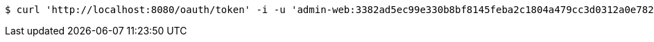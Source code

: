 [source,bash]
----
$ curl 'http://localhost:8080/oauth/token' -i -u 'admin-web:3382ad5ec99e330b8bf8145feba2c1804a479cc3d0312a0e782289a581eb1696' -X POST -H 'Content-Type: application/x-www-form-urlencoded' -d 'username=test&password=&grant_type=password&scope=read+write&client_id=admin-web&client_secret=3382ad5ec99e330b8bf8145feba2c1804a479cc3d0312a0e782289a581eb1696'
----